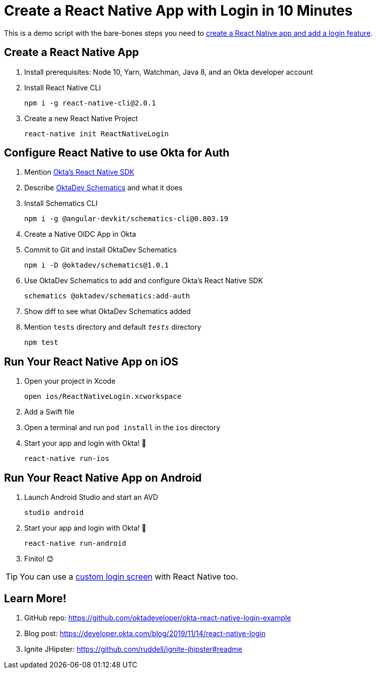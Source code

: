 :experimental:
// Define unicode for Apple Command key.
:commandkey: &#8984;

= Create a React Native App with Login in 10 Minutes

This is a demo script with the bare-bones steps you need to https://developer.okta.com/blog/2019/11/14/react-native-login[create a React Native app and add a login feature].

== Create a React Native App

. Install prerequisites: Node 10, Yarn, Watchman, Java 8, and an Okta developer account

. Install React Native CLI

  npm i -g react-native-cli@2.0.1

. Create a new React Native Project

  react-native init ReactNativeLogin

== Configure React Native to use Okta for Auth

. Mention https://github.com/okta/okta-oidc-js/tree/master/packages/okta-react-native#readme[Okta's React Native SDK]

. Describe https://github.com/oktadeveloper/schematics#readme[OktaDev Schematics] and what it does

. Install Schematics CLI

  npm i -g @angular-devkit/schematics-cli@0.803.19

. Create a Native OIDC App in Okta

. Commit to Git and install OktaDev Schematics

  npm i -D @oktadev/schematics@1.0.1

. Use OktaDev Schematics to add and configure Okta's React Native SDK

  schematics @oktadev/schematics:add-auth

. Show diff to see what OktaDev Schematics added

. Mention `tests` directory and default `__tests__` directory

  npm test

== Run Your React Native App on iOS

. Open your project in Xcode

  open ios/ReactNativeLogin.xcworkspace

. Add a Swift file

. Open a terminal and run `pod install` in the `ios` directory

. Start your app and login with Okta! 🎉

  react-native run-ios

== Run Your React Native App on Android

. Launch Android Studio and start an AVD

  studio android

. Start your app and login with Okta! 🎊

  react-native run-android

. Finito! 😊

TIP: You can use a https://github.com/okta/samples-js-react-native/tree/master/custom-sign-in[custom login screen] with React Native too.

== Learn More!

. GitHub repo: https://github.com/oktadeveloper/okta-react-native-login-example

. Blog post: https://developer.okta.com/blog/2019/11/14/react-native-login

. Ignite JHipster: https://github.com/ruddell/ignite-jhipster#readme
